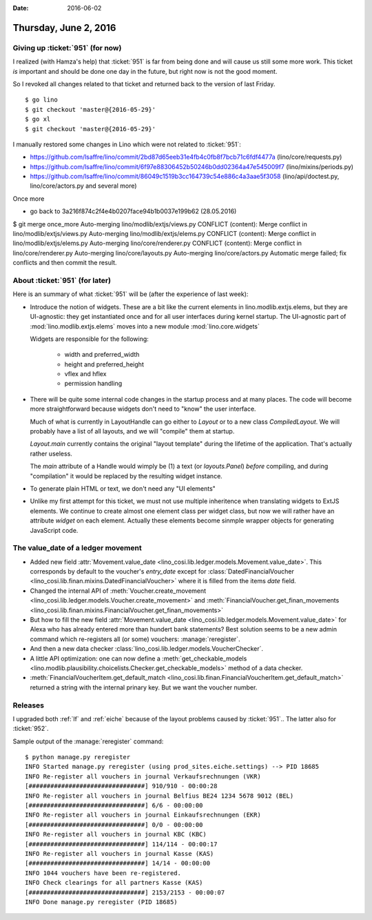 :date: 2016-06-02

======================
Thursday, June 2, 2016
======================

Giving up :ticket:`951` (for now)
=================================

I realized (with Hamza's help) that :ticket:`951` is far from being
done and will cause us still some more work. This ticket *is*
important and should be done one day in the future, but right now is
not the good moment.

So I revoked all changes related to that ticket and returned back to
the version of last Friday.

::

    $ go lino
    $ git checkout 'master@{2016-05-29}'
    $ go xl
    $ git checkout 'master@{2016-05-29}'



I manually restored some changes in Lino which were not related to
:ticket:`951`:

- https://github.com/lsaffre/lino/commit/2bd87d65eeb31e4fb4c0fb8f7bcb71c6fdf4477a  (lino/core/requests.py)
- https://github.com/lsaffre/lino/commit/6f97e88306452b50246b0dd02364a47e545009f7 (lino/mixins/periods.py)
- https://github.com/lsaffre/lino/commit/86049c1519b3cc164739c54e886c4a3aae5f3058 (lino/api/doctest.py, lino/core/actors.py and several more)


Once more

- go back to 3a216f874c2f4e4b0207face94b1b0037e199b62 (28.05.2016)



$ git merge once_more 
Auto-merging lino/modlib/extjs/views.py
CONFLICT (content): Merge conflict in lino/modlib/extjs/views.py
Auto-merging lino/modlib/extjs/elems.py
CONFLICT (content): Merge conflict in lino/modlib/extjs/elems.py
Auto-merging lino/core/renderer.py
CONFLICT (content): Merge conflict in lino/core/renderer.py
Auto-merging lino/core/layouts.py
Auto-merging lino/core/actors.py
Automatic merge failed; fix conflicts and then commit the result.


About :ticket:`951` (for later)
===============================

Here is an summary of what :ticket:`951` will be (after the experience
of last week):

- Introduce the notion of widgets. These are a bit like the current
  elements in lino.modlib.extjs.elems, but they are UI-agnostic: they
  get instantiated once and for all user interfaces during kernel
  startup.  The UI-agnostic part of :mod:`lino.modlib.extjs.elems`
  moves into a new module :mod:`lino.core.widgets`

  Widgets are responsible for the following:

    - width and preferred_width
    - height and preferred_height
    - vflex and hflex
    - permission handling

- There will be quite some internal code changes in the startup
  process and at many places. The code will become more
  straightforward because widgets don't need to "know" the user
  interface.

  Much of what is currently in LayoutHandle can go either to `Layout`
  or to a new class `CompiledLayout`. We will probably have a list of
  all layouts, and we will "compile" them at startup.

  `Layout.main` currently contains the original "layout template"
  during the lifetime of the application. That's actually rather
  useless. 

  The `main` attribute of a Handle would wimply be (1) a text (or
  `layouts.Panel`) *before* compiling, and during "compilation" it
  would be replaced by the resulting widget instance.

- To generate plain HTML or text, we don't need any "UI elements"

- Unlike my first attempt for this ticket, we must not use multiple
  inheritence when translating widgets to ExtJS elements. We continue
  to create almost one element class per widget class, but now we will
  rather have an attribute `widget` on each element. Actually these
  elements become sinmple wrapper objects for generating JavaScript
  code.



The value_date of a ledger movement
===================================


- Added new field :attr:`Movement.value_date
  <lino_cosi.lib.ledger.models.Movement.value_date>`. This corresponds
  by default to the voucher's `entry_date` except for
  :class:`DatedFinancialVoucher
  <lino_cosi.lib.finan.mixins.DatedFinancialVoucher>` where it is
  filled from the items `date` field.

- Changed the internal API of :meth:`Voucher.create_movement
  <lino_cosi.lib.ledger.models.Voucher.create_movement>` and
  :meth:`FinancialVoucher.get_finan_movements
  <lino_cosi.lib.finan.mixins.FinancialVoucher.get_finan_movements>`

- But how to fill the new field :attr:`Movement.value_date
  <lino_cosi.lib.ledger.models.Movement.value_date>` for Alexa who has
  already entered more than hundert bank statements? Best solution
  seems to be a new admin command which re-registers all (or some)
  vouchers: :manage:`reregister`.

- And then a new data checker
  :class:`lino_cosi.lib.ledger.models.VoucherChecker`.

- A little API optimization: one can now define a
  :meth:`get_checkable_models
  <lino.modlib.plausibility.choicelists.Checker.get_checkable_models>`
  method of a data checker.

- :meth:`FinancialVoucherItem.get_default_match
  <lino_cosi.lib.finan.FinancialVoucherItem.get_default_match>`
  returned a string with the internal prinary key. But we want the
  voucher number.

Releases
========

I upgraded both :ref:`lf` and :ref:`eiche` because of the layout
problems caused by :ticket:`951`.. The latter also for :ticket:`952`.

Sample output of the :manage:`reregister` command::

    $ python manage.py reregister
    INFO Started manage.py reregister (using prod_sites.eiche.settings) --> PID 18685
    INFO Re-register all vouchers in journal Verkaufsrechnungen (VKR)
    [################################] 910/910 - 00:00:28
    INFO Re-register all vouchers in journal Belfius BE24 1234 5678 9012 (BEL)
    [################################] 6/6 - 00:00:00
    INFO Re-register all vouchers in journal Einkaufsrechnungen (EKR)
    [################################] 0/0 - 00:00:00
    INFO Re-register all vouchers in journal KBC (KBC)
    [################################] 114/114 - 00:00:17
    INFO Re-register all vouchers in journal Kasse (KAS)
    [################################] 14/14 - 00:00:00
    INFO 1044 vouchers have been re-registered.
    INFO Check clearings for all partners Kasse (KAS)
    [################################] 2153/2153 - 00:00:07
    INFO Done manage.py reregister (PID 18685)
